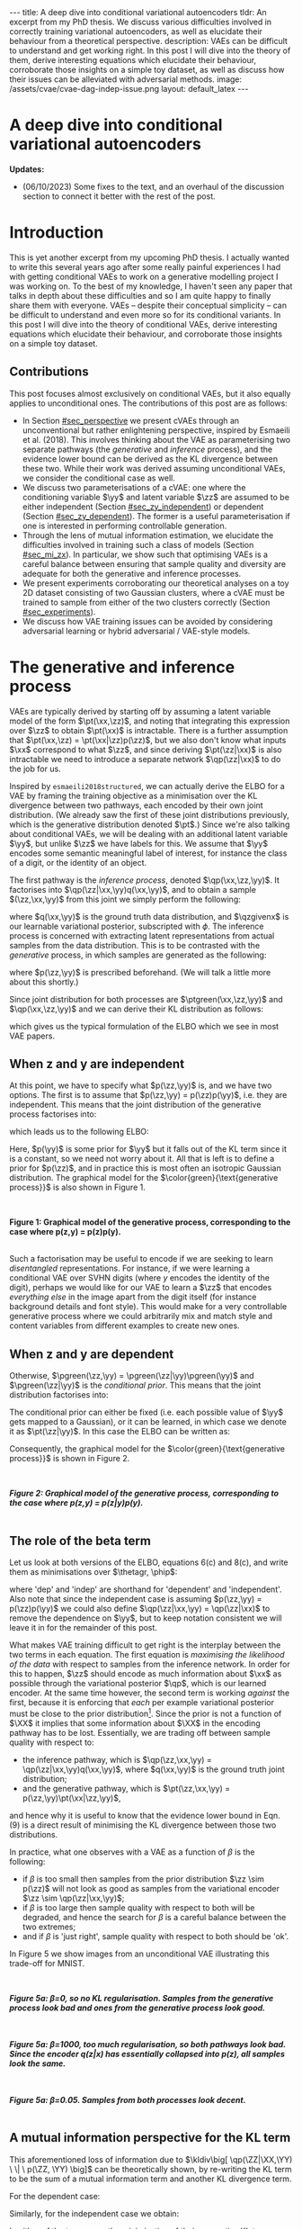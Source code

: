 #+OPTIONS: toc:nil
#+LATEX_HEADER: \definecolor{purple}{RGB}{122, 24, 128}
#+LATEX_HEADER: \newcommand{\xx}{\bm{x}}
#+LATEX_HEADER: \newcommand{\zz}{\bm{z}}
#+LATEX_HEADER: \newcommand{\yy}{\bm{y}}
#+LATEX_HEADER: \newcommand{\XX}{\bm{X}}
#+LATEX_HEADER: \newcommand{\ZZ}{\bm{Z}}
#+LATEX_HEADER: \newcommand{\YY}{\bm{Y}}
#+LATEX_HEADER: \newcommand{\xxt}{\tilde{\xx}}
#+LATEX_HEADER: \newcommand{\yt}{\tilde{y}}
#+LATEX_HEADER: \newcommand{\pt}{\textcolor{green}{p_{\theta}}}
#+LATEX_HEADER: \newcommand{\ft}{f_{\theta}}
#+LATEX_HEADER: \newcommand{\argmax}{\text{argmax}}
#+LATEX_HEADER: \newcommand{\Dtrain}{\mathcal{D}_{\text{train}}}
#+LATEX_HEADER: \newcommand{\Dvalid}{\mathcal{D}_{\text{val}}}
#+LATEX_HEADER: \newcommand{\circleone}{\textcircled{\small{1}}}
#+LATEX_HEADER: \newcommand{\circletwo}{\textcircled{\small{2}}}
#+LATEX_HEADER: \newcommand{\circlethree}{\textcircled{\small{3}}}
#+LATEX_HEADER: \newcommand{\circlefour}{\textcircled{\small{4}}}
#+LATEX_HEADER: \newcommand{\pzgivenx}{\textcolor{green}{p_{\theta}}(\zz|\xx)}
#+LATEX_HEADER: \newcommand{\pxgivenz}{\textcolor{green}{p_{\theta}}(\xx|\zz)}
#+LATEX_HEADER: \newcommand{\qzgivenx}{\textcolor{purple}{q_{\phi}}(\zz|\xx)}
#+LATEX_HEADER: \newcommand{\qzgivenxi}{\textcolor{purple}{q_{\phi}}(\zz|\zz^{(i)})}
#+LATEX_HEADER: \newcommand{\qx}{\textcolor{purple}{q}(\xx)}
#+LATEX_HEADER: \newcommand{\qp}{\textcolor{purple}{q_{\phi}}}
#+LATEX_HEADER: \newcommand{\qpink}{\textcolor{purple}{q}}
#+LATEX_HEADER: \newcommand{\pgreen}{\textcolor{green}{p}}
#+LATEX_HEADER: \newcommand{\ptgreen}{\textcolor{green}{p_{\theta}}}
#+LATEX_HEADER: \newcommand{\ptpgreen}{\textcolor{green}{p_{\theta, \psi}}}
#+LATEX_HEADER: \newcommand{\qpz}{\textcolor{purple}{q_{\phi}(\zz)}}
#+LATEX_HEADER: \newcommand{\pz}{\textcolor{green}{p}(\zz)}
#+LATEX_HEADER: \newcommand{\pzx}{\textcolor{green}{p_{\theta}}(\zz, \xx)}
#+LATEX_HEADER: \newcommand{\qz}{\textcolor{purple}{q}(\zz)}
#+LATEX_HEADER: \newcommand{\qzx}{\textcolor{purple}{q}(\zz, \xx)}
#+LATEX_HEADER: \newcommand{\phip}{\color{purple}{\phi}}
#+LATEX_HEADER: \newcommand{\thetagr}{\color{green}{\theta}}
#+LATEX_HEADER: \newcommand{\kldiv}{ \mathcal{D}_{\text{KL}} }
#+LATEX_HEADER: \newcommand{\fdiv}{ \tilde{\mathcal{D}}_{f} }
#+LATEX_HEADER: \newcommand{\elbo}{ \text{ELBO}(\textcolor{purple}{\phi}, \textcolor{green}{\theta}) }
#+LATEX_HEADER: \newcommand{\myeq}[1]{\stackrel{\mathclap{\normalfont\mbox{#1}}}{=}}


#+BEGIN_EXPORT html
---
title: A deep dive into conditional variational autoencoders
tldr: An excerpt from my PhD thesis. We discuss various difficulties involved in correctly training variational autoencoders, as well as elucidate their behaviour from a theoretical perspective.
description: VAEs can be difficult to understand and get working right. In this post I will dive into the theory of them, derive interesting equations which elucidate their behaviour, corroborate those insights on a simple toy dataset, as well as discuss how their issues can be alleviated with adversarial methods.
image: /assets/cvae/cvae-dag-indep-issue.png
layout: default_latex
---

<h1>A deep dive into conditional variational autoencoders</h1>

<div hidden>
<!-- 
Differences to Latex header:
- Replace \bm with \boldsymbol
- Do not use textcolor here it doesn't work, have to use color  since mathjax likes that instead
- Circles have to be replaced with (1), ... (4)
-->
$$\newcommand{\xx}{\boldsymbol{x}}$$
$$\newcommand{\zz}{\boldsymbol{z}}$$
$$\newcommand{\yy}{\boldsymbol{y}}$$
$$\newcommand{\XX}{\boldsymbol{X}}$$
$$\newcommand{\ZZ}{\boldsymbol{Z}}$$
$$\newcommand{\YY}{\boldsymbol{Y}}$$
$$\newcommand{\xxt}{\tilde{\boldsymbol{x}}}$$
$$\newcommand{\yt}{\tilde{y}}$$
$$\newcommand{\pt}{\color{green}{p_{\theta}}}$$
$$\newcommand{\pto}{p_{\theta, \omega}}$$
$$\newcommand{\ft}{f_{\theta}}$$
$$\newcommand{\argmax}{\text{argmax}}$$
$$\newcommand{\Dtrain}{\mathcal{D}_{\text{train}}}$$
$$\newcommand{\Dvalid}{\mathcal{D}_{\text{val}}}$$
$$\newcommand{\circleone}{(a)}$$
$$\newcommand{\circletwo}{(b)}$$
$$\newcommand{\circlethree}{(c)}$$
$$\newcommand{\circlefour}{(d)}$$
$$\newcommand{\pzgivenx}{\color{green}{p_{\theta}}(\zz|\xx)}$$
$$\newcommand{\pxgivenz}{\color{green}{p_{\theta}}(\xx|\zz)}$$
$$\newcommand{\qzgivenx}{\color{purple}{q_{\phi}}(\zz|\xx)}$$
$$\newcommand{\qzgivenxi}{\color{purple}{q_{\phi}}(\zz|\zz^{(i)})}$$
$$\newcommand{\qx}{\color{purple}{q}(\xx)}$$
$$\newcommand{\qp}{\color{purple}{q_{\phi}}}$$
$$\newcommand{\qpink}{\color{purple}{q}}$$
$$\newcommand{\pgreen}{\color{green}{p}}$$
$$\newcommand{\ptgreen}{\color{green}{p_{\theta}}}$$
$$\newcommand{\ptpgreen}{\color{green}{p_{\theta, \psi}}}$$
$$\newcommand{\phip}{\color{purple}{\phi}}$$
$$\newcommand{\thetagr}{\color{green}{\theta}}$$
$$\newcommand{\qpz}{\color{purple}{q_{\phi}(\zz)}}$$
$$\newcommand{\pz}{\color{green}{p}(\zz)}$$
$$\newcommand{\pzx}{\color{green}{p_{\theta}}(\zz, \xx)}$$
$$\newcommand{\qz}{\color{purple}{q}(\zz)}$$
$$\newcommand{\qzx}{\color{purple}{q}(\zz, \xx)}$$
$$\newcommand{\kldiv}{ \mathcal{D}_{\text{KL}} }$$
$$\newcommand{\fdiv}{ \tilde{\mathcal{D}}_{f} }$$
$$\newcommand{\elbo}{ \text{ELBO}(\color{purple}{\phi}, \color{green}{\theta}) }$$
$$\newcommand{\myeq}[1]{\overset{#1}{=}}$$
</div>

#+END_EXPORT

#+BEGIN_COMMENT
Use LatexIt to generate.

Preamble:

\usepackage{tikz}

--------------

Dependent C-VAE:

\begin{tikzpicture}
    \node[shape=circle,draw=black] (Y) at (0,0) {Y};
    \node[shape=circle,draw=black] (Z) at (2,0) {Z};
    \node[shape=circle,draw=black] (X) at (4,0) {X};
    \path [->](Y) edge node[left] {} (Z);
    \path [->](Z) edge node[left] {} (X);
    \path [->](Y) edge[bend right] node[left] {} (X);
\end{tikzpicture}

Independent C-VAE:

\begin{tikzpicture}
    \node[shape=circle,draw=black] (Y) at (0,0.5) {Y};
    \node[shape=circle,draw=black] (Z) at (4,0.5) {Z};
    \node[shape=circle,draw=black] (X) at (2,0) {X};
    \path [->](Y) edge node[left] {} (X);
    \path [->](Z) edge node[left] {} (X);
\end{tikzpicture}
#+END_COMMENT

*Updates:*

- (06/10/2023) Some fixes to the text, and an overhaul of the discussion section to connect it better with the rest of the post.

#+TOC: headlines 3

* Introduction

This is yet another excerpt from my upcoming PhD thesis. I actually wanted to write this several years ago after some really painful experiences I had with getting conditional VAEs to work on a generative modelling project I was working on. To the best of my knowledge, I haven't seen any paper that talks in depth about these difficulties and so I am quite happy to finally share them with everyone. VAEs -- despite their conceptual simplicity -- can be difficult to understand and even more so for its conditional variants. In this post I will dive into the theory of conditional VAEs, derive interesting equations which elucidate their behaviour, and corroborate those insights on a simple toy dataset.

# In the next section I'll give a different perspective on how the ELBO can be derived. This perspective will help us reason about some of the difficulties inherent in training conditional VAEs. 

** Contributions

This post focuses almost exclusively on conditional VAEs, but it also equally applies to unconditional ones. The contributions of this post are as follows:

- In Section [[#sec_perspective]] we present cVAEs through an unconventional but rather enlightening perspective, inspired by Esmaeili et al. (2018). This involves thinking about the VAE as parameterising two separate pathways (the /generative/ and /inference/ process), and the evidence lower bound can be derived as the KL divergence between these two. While their work was derived assuming unconditional VAEs, we consider the conditional case as well.
- We discuss two parameterisations of a cVAE: one where the conditioning variable $\yy$ and latent variable $\zz$ are assumed to be either independent (Section [[#sec_zy_independent]]) or dependent (Section [[#sec_zy_dependent]]). The former is a useful parameterisation if one is interested in performing controllable generation.
- Through the lens of mutual information estimation, we elucidate the difficulties involved in training such a class of models (Section [[#sec_mi_zx]]). In particular, we show such that optimising VAEs is a careful balance between ensuring that sample quality and diversity are adequate for both the generative and inference processes.
- We present experiments corroborating our theoretical analyses on a toy 2D dataset consisting of two Gaussian clusters, where a cVAE must be trained to sample from either of the two clusters correctly (Section [[#sec_experiments]]).
- We discuss how VAE training issues can be avoided by considering adversarial learning or hybrid adversarial / VAE-style models.

* The generative and inference process
:PROPERTIES:
:CUSTOM_ID: sec_perspective
:END:

VAEs are typically derived by starting off by assuming a latent variable model of the form $\pt(\xx,\zz)$, and noting that integrating this expression over $\zz$ to obtain $\pt(\xx)$ is intractable. There is a further assumption that $\pt(\xx,\zz) = \pt(\xx|\zz)p(\zz)$, but we also don't know what inputs $\xx$ correspond to what $\zz$, and since deriving $\pt(\zz|\xx)$ is also intractable we need to introduce a separate network $\qp(\zz|\xx)$ to do the job for us. 

Inspired by =esmaeili2018structured=, we can actually derive the ELBO for a VAE by framing the training objective as a minimisation over the KL divergence between two pathways, each encoded by their own joint distribution. (We already saw the first of these joint distributions previously, which is the generative distribution denoted $\pt$.) Since we're also talking about conditional VAEs, we will be dealing with an additional latent variable $\yy$, but unlike $\zz$ we have labels for this. We assume that $\yy$ encodes some semantic meaningful label of interest, for instance the class of a digit, or the identity of an object. 

The first pathway is the /inference process/, denoted $\qp(\xx,\zz,\yy)$. It factorises into $\qp(\zz|\xx,\yy)q(\xx,\yy)$, and to obtain a sample $(\zz,\xx,\yy)$ from this joint we simply perform the following:

\begin{align} \label{eq:inference}
\xx, \yy & \sim q(\xx, \yy) \ \ \text{(ground truth)} \tag{2a} \\
\zz & \sim  \qp(\zz|\xx, \yy) \tag{2b}
\end{align}

where $q(\xx,\yy)$ is the ground truth data distribution, and $\qzgivenx$ is our learnable variational posterior, subscripted with $\phi$. The inference process is concerned with extracting latent representations from actual samples from the data distribution. This is to be contrasted with the /generative/ process, in which samples are generated as the following:

\begin{align} \label{eq:generative}
\zz, \yy & \sim p(\zz,\yy) \tag{3a} \ \ \text{(prior)} \\
\xx &\sim \pt(\xx|\zz,\yy) \tag{3b},
\end{align}

where $p(\zz,\yy)$ is prescribed beforehand. (We will talk a little more about this shortly.) 

Since joint distribution for both processes are $\ptgreen(\xx,\zz,\yy)$ and $\qp(\xx,\zz,\yy)$ and we can derive their KL distribution as follows:

\begin{align} \label{eq:case1}
\argmax_{\color{green}{\theta}, \color{purple}{\phi}} & -\kldiv \Big[ \qp(\XX,\ZZ,\YY) \ \| \ \ptgreen(\XX,\ZZ,\YY) \Big] \\ 
& = \mathbb{E}_{\qp(\xx,\zz,\yy)}\big[ \log \frac{\pt(\xx,\zz,\yy)}{\qp(\xx,\zz,\yy)} \big] \tag{4a} \\
& = \mathbb{E}_{\qp(\zz|\xx,\yy)}\big[ \log \frac{\pt(\xx | \yy, \zz)p(\yy,\zz)}{\qp(\zz|\xx,\yy)} \big] - \mathbb{E}_{q(\xx,\yy)} \log q(\xx, \yy) \tag{4b} \\
& = \mathbb{E}_{\qp(\xx,\zz,\yy)}\big[ \log \frac{\pt(\xx | \yy, \zz)p(\yy, \zz)}{\qp(\zz|\xx,\yy)} \big] - \text{const.} \tag{4c} \\
& = \mathbb{E}_{\qp(\xx,\zz,\yy)} \big[ \log \pt(\xx|\yy,\zz) \big] + \mathbb{E}_{\qp(\zz|\xx,\yy)} \big[ \log \frac{p(\yy, \zz)}{\qp(\zz|\xx,\yy)} \big] - \text{const.} \tag{4d} \\
& = \mathbb{E}_{\qp(\zz,\xx,\yy)}\big[ \log \pt(\xx|\yy,\zz) \big] - \kldiv\Big[ \qp(\ZZ|\XX, \YY) \| p(\ZZ,\YY)\Big], \tag{4e}
\end{align}

which gives us the typical formulation of the ELBO which we see in most VAE papers.

** When z and y are independent
:PROPERTIES:
:CUSTOM_ID: sec_zy_independent
:END:


At this point, we have to specify what $p(\zz,\yy)$ is, and we have two options. The first is to assume that $p(\zz,\yy) = p(\zz)p(\yy)$, i.e. they are independent. This means that the joint distribution of the generative process factorises into:

\begin{align}
\pt(\xx,\zz,\yy) = \pt(\xx|\zz,\yy)p(\zz)p(\yy) \tag{5}
\end{align}

which leads us to the following ELBO:

\begin{align}
& -\kldiv \Big[ \qp(\XX,\ZZ,\YY) \ \| \ \ptgreen(\XX,\ZZ,\YY) \Big] \tag{6a} \\ 
& \myeq{\text{if ind.}} \mathbb{E}_{\qp(\zz,\xx,\yy)}\big[ \log \pt(\xx|\yy,\zz) \big] + \mathbb{E}_{\qp(\zz,\xx,\yy)}\big[ \log \frac{\pgreen(\zz)}{\qp(\zz|\xx,\yy)} \big] + \log \pgreen(\yy) \tag{6b} \\
& = \text{likelihood} - \kldiv\Big[ \qp(\ZZ|\XX,\YY) \| p(\ZZ) \Big] + \text{constants}. \tag{6c}
\end{align}

Here, $p(\yy)$ is some prior for $\yy$ but it falls out of the KL term since it is a constant, so we need not worry about it. All that is left is to define a prior for $p(\zz)$, and in practice this is most often an isotropic Gaussian distribution. The graphical model for the $\color{green}{\text{generative process}}$ is also shown in Figure 1.

#+BEGIN_EXPORT html
<div id="images">
<br />
<figure>
<img class="figg" src="/assets/cvae/cvae-independent.png" width="400" alt="" /> 
</figure>
<figcaption><b>Figure 1: Graphical model of the generative process, corresponding to the case where p(z,y) = p(z)p(y).</b></figcaption>
<br />
</div>
#+END_EXPORT

Such a factorisation may be useful to encode if we are seeking to learn /disentangled/ representations. For instance, if we were learning a conditional VAE over SVHN digits (where $y$ encodes the identity of the digit), perhaps we would like for our VAE to learn a $\zz$ that encodes \emph{everything else} in the image apart from the digit itself (for instance background details and font style). This would make for a very controllable generative process where we could arbitrarily mix and match style and content variables from different examples to create new ones.

** When z and y are dependent
:PROPERTIES:
:CUSTOM_ID: sec_zy_dependent
:END:

 Otherwise, $\pgreen(\zz,\yy) = \pgreen(\zz|\yy)\pgreen(\yy)$ and $\pgreen(\zz|\yy)$ is the /conditional prior/. This means that the joint distribution factorises into:

\begin{align}
\pt(\xx,\zz,\yy) = \pt(\xx|\zz,\yy)p(\zz|\yy)p(\yy) \tag{7}
\end{align}

 The conditional prior can either be fixed (i.e. each possible value of $\yy$ gets mapped to a Gaussian), or it can be learned, in which case we denote it as $\pt(\zz|\yy)$. In this case the ELBO can be written as:

\begin{align}
& -\kldiv \Big[ \qp(\XX,\ZZ,\YY) \ \| \ \ptgreen(\XX,\ZZ,\YY) \Big] \tag{8a} \\ 
& = \mathbb{E}_{\qp(\zz,\xx,\yy)}\big[ \log \pt(\xx|\yy,\zz) \big] + \mathbb{E}_{\qp(\zz,\xx,\yy)}\big[ \log \frac{p(\zz|\yy)}{\qp(\zz|\xx,\yy)} \big] + \log p(\yy) \tag{8b} \\
& = \text{likelihood} - \kldiv\Big[ \qp(\ZZ|\XX,\YY) \ \| \ p(\ZZ|\YY) \Big] + \text{constants}. \tag{8c}
\end{align}

Consequently, the graphical model for the $\color{green}{\text{generative process}}$ is shown in Figure 2.

#+BEGIN_EXPORT html
<div id="images">
<br />
<figure>
<img class="figg" src="/assets/cvae/cvae-dependent.png" width="400" alt="" /> 
</figure>
<figcaption><b><i>Figure 2: Graphical model of the generative process, corresponding to the case where p(z,y) = p(z|y)p(y).</i></b></figcaption>
<br />
</div>
#+END_EXPORT

** The role of the beta term
:PROPERTIES:
:CUSTOM_ID: sec_role_of_beta
:END:

Let us look at both versions of the ELBO, equations 6(c) and 8(c), and write them as minimisations over $\thetagr, \phip$:

\begin{align}
\text{dep.} \rightarrow & \min_{\thetagr, \phip} -\mathbb{E}_{\qp(\zz,\xx,\yy)}\big[ \log \pt(\xx|\yy,\zz) \big] + \beta\kldiv\Big[ \qp(\ZZ|\XX,\YY) \ \| \ p(\ZZ|\YY) \Big] \tag{9a} \\
\text{indep.} \rightarrow & \min_{\thetagr, \phip} -\mathbb{E}_{\qp(\zz,\xx,\yy)}\big[ \log \pt(\xx|\yy,\zz) \big] + \beta\kldiv\Big[ \qp(\ZZ|\XX,\YY) \ \| \ p(\ZZ) \Big] \tag{9b},
\end{align}


where 'dep' and 'indep' are shorthand for 'dependent' and 'independent'. Also note that since the independent case is assuming $p(\zz,\yy) = p(\zz)p(\yy)$ we could also define $\qp(\zz|\xx,\yy) = \qp(\zz|\xx)$ to remove the dependence on $\yy$, but to keep notation consistent we will leave it in for the remainder of this post.

What makes VAE training difficult to get right is the interplay between the two terms in each equation. The first equation is /maximising the likelihood of the data/ with respect to samples from the inference network. In order for this to happen, $\zz$ should encode as much information about $\xx$ as possible through the variational posterior $\qp$, which is our learned encoder. At the same time however, the second term is working /against/ the first, because it is enforcing that /each/ per example variational posterior must be close to the prior distribution[fn:3]. Since the prior is not a function of $\XX$ it implies that some information about $\XX$ in the encoding pathway has to be lost. Essentially, we are trading off between sample quality with respect to:

- the inference pathway, which is $\qp(\zz,\xx,\yy) = \qp(\zz|\xx,\yy)q(\xx,\yy)$, where $q(\xx,\yy)$ is the ground truth joint distribution;
- and the generative pathway, which is $\pt(\zz,\xx,\yy) = p(\zz,\yy)\pt(\xx|\zz,\yy)$,

and hence why it is useful to know that the evidence lower bound in Eqn. (9) is a direct result of minimising the KL divergence between those two distributions.

[fn:3]One may wonder whether it is more appropriate to instead modify the KL term to be less 'strict' and match $\qp(\ZZ|\YY)$ with $p(\ZZ)$ instead, and we discuss this in Sec. [[#sec_kumar]].


In practice, what one observes with a VAE as a function of $\beta$ is the following:

- if $\beta$ is too small then samples from the prior distribution $\zz \sim p(\zz)$ will not look as good as samples from the variational encoder $\zz \sim \qp(\zz|\xx,\yy)$;
- if $\beta$ is too large then sample quality with respect to both will be degraded, and hence the search for $\beta$ is a careful balance between the two extremes;
- and if $\beta$ is 'just right', sample quality with respect to both should be 'ok'.

#+BEGIN_COMMENT
#+BEGIN_EXPORT html
<div id="images">
<br />
<figure>
<img class="figg" src="/assets/cvae/cvae-dag-either-or.png" width="500" alt="" /> 
</figure>
<figcaption><b><i>Figure 3: When we generate a sample with the decoder p(x|z,y), samples z can either come from the inference pathway (i.e. the encoder) or the prior distribution. The KL divergence in Eqns. 9(a,b) dictate the relative difference in sample quality between these two distributions.</i></b></figcaption>
<br />
</div>
#+END_EXPORT
#+END_COMMENT

#+BEGIN_COMMENT
In the dotted box we are showing the /generative/ pathway $\pt(\xx|\yy,\zz)p(\yy,\zz)$. However, during training we are maximising the NLL of samples (first term in Eqns. 9(a,b)) whose $\zz$'s come from the inference distribution, and $p(\zz)$ gets replaced with the inference encoder. If $p(\zz)$ is not close to $\qp(\zz)$ however we cannot expect samples from the former to match the latter in quality, and this is what $\beta$ is intended to control. 
#+END_COMMENT

In Figure 5 we show images from an unconditional VAE illustrating this trade-off for MNIST.

#+BEGIN_EXPORT html
<div id="images">
<br />
<figure>
<img class="figg" src="/assets/cvae/gen-vs-inf-beta0.png" width="800" alt="" /> 
</figure>
<figcaption><b><i>Figure 5a: β=0, so no KL regularisation. Samples from the generative process look bad and ones from the generative process look  good.</i></b></figcaption>
<br />
</div>
<div id="images">
<br />
<figure>
<img class="figg" src="/assets/cvae/gen-vs-inf-beta1000.png" width="800" alt="" /> 
</figure>
<figcaption><b><i>Figure 5a: β=1000, too much regularisation, so both pathways look bad. Since the encoder q(z|x) has essentially collapsed into p(z), all samples look the same.</i></b></figcaption>
<br />
</div>
<div id="images">
<br />
<figure>
<img class="figg" src="/assets/cvae/gen-vs-inf-beta0.05.png" width="800" alt="" /> 
</figure>
<figcaption><b><i>Figure 5a: β=0.05. Samples from both processes look decent.</i></b></figcaption>
<br />
</div>
#+END_EXPORT

** A mutual information perspective for the KL term
:PROPERTIES:
:CUSTOM_ID: sec_mi_zx
:END:

# I(Z; X; Y) = I(Z; X | Y) - I(Z; X)

This aforementioned loss of information due to $\kldiv\big[ \qp(\ZZ|\XX,\YY) \ \| \ p(\ZZ, \YY) \big]$ can be theoretically shown, by re-writing the KL term to be the sum of a mutual information term and another KL divergence term.

For the dependent case:

\begin{align}
\text{dep.} & \rightarrow \kldiv \Big[ \qp(\ZZ|\XX,\YY) \| p(\ZZ|\YY) \Big] \\
& = \mathbb{E}_{\qp(\zz,\xx,\yy)} \log \frac{\qp(\zz|\xx,\yy)}{p(\zz|\yy)} \tag{10a} \\
& = \mathbb{E}_{\qp(\zz,\xx,\yy)} \log \Big[ \frac{\qp(\zz|\xx,\yy)}{p(\zz,\yy)} \cdot \frac{\qp(\zz)}{\qp(\zz)} \Big] \tag{10b} \\
& = \mathbb{E}_{\qp(\zz,\xx,\yy)} \log \Big[ \frac{\qp(\zz|\xx,\yy)}{\qp(\zz)} \cdot \frac{\qp(\zz)}{p(\zz,\yy)} \Big] \tag{10c} \\
& = \mathbb{E}_{\qp(\zz,\xx,\yy)} \log \frac{\qp(\zz|\xx,\yy)}{\qp(\zz)} + \mathbb{E}_{\qp(\zz,\yy)} \frac{\qp(\zz)}{p(\zz,\yy)} \tag{10d} \\
& = I_{\phip}(\ZZ; \XX, \YY) + \kldiv[ \qp(\ZZ) \| p(\ZZ|\YY) ] - \underbrace{\mathbb{E}_{\qp(\yy)} \log p(\yy)}_{\text{const}} \tag{10e}
\end{align}

Similarly, for the independent case we obtain:

\begin{align}
\text{indep.} & \rightarrow \kldiv \Big[ \qp(\ZZ|\XX,\YY) \| p(\ZZ) \Big]  \nonumber \\
& = \kldiv \Big[ \qp(\ZZ|\XX) \| p(\ZZ) \Big] \nonumber \\
& = I_{\phip}(\ZZ; \XX, \YY) + \kldiv[ \qp(\ZZ) \| p(\ZZ) ] - \text{const}. \tag{10f}
\end{align}

In either of the two cases, the minimisation of their respective KL terms implies minimising the /mutual information/ between $\XX$ and the pair $(\ZZ,\YY)$, denoted as $I_{\phip}(\ZZ; \XX, \YY)$. Therefore, when we increase $\beta$ we are inevitably reducing the information $\ZZ$ stores about $\XX$ with respect to the /encoder/ $\qp$.

#+BEGIN_COMMENT
E_q q(z|x,y)    p(z|y)
    -------   . ------
    p(z,y)      p(z|y)

=   q(z|x,y)    p(z|y)
    -------   . ------
     p(z|y)     p(z,y)

=   q(z|x,y)    p(z|y)
   ---------  . ------
     p(z|y)     p(z|y)p(y)

=  KL[ q(z|x,y) || p(z|y) ] - E_q log p(y)

#+END_COMMENT

#+BEGIN_COMMENT
For independent case:

KL[ q(z|x,y) || p(z) ] - I(Z; X,Y) = KL[ q(z|y) || p(z) ]

But we want I(Z; X,Y) to be small though

For the dependent case:

KL[ q(z|x,y) || p(z) ] - I(Z; X,Y) = KL[ q(z|y) || p(z) ]

Seems ok.

#+END_COMMENT

** A mutual information perspective between Z and Y
:PROPERTIES:
:CUSTOM_ID: sec_mi_zy
:END:

In the previous section we showed how minimising the KL term in the ELBO involves also minimising  the mutual information between $\ZZ$ and $\XX,\YY$ through its decomposition in Eqn. (10e) and (10f), and that it is a consequence of trying to match the generative and inference distributions. Furthermore, the extent to which we try to minimise this equation affects the relative difference in sample quality between $\zz$'s which are sampled from the prior distribution versus ones generated with the variational distribution.

Minimising the mutual information between $\ZZ$ and $\YY$ for $\ZZ,\YY$ independent VAEs is also important since we want the two variables to encode completely separate concepts. For instance, it is common in image datasets for $\YY$ to encode something semantically desirable about $\XX$, for instance the identity of the object in the foreground or what category it belongs to. If our dataset is labelled such that $\YY$ is assigned such semantic meaning, then we would like $\ZZ$ to encode everything else that is not related to $\YY$.

From Sec. [[#sec_mi_zx]] we showed that minimising the per-example KL means also minimising $I_{\phip}(\XX; \ZZ)$. In actuality it would be nice to instead minimise the mutual information between $\ZZ$ and $\YY$ (even though this term is not present in the equation), but the issue is that $\XX$ \emph{also encodes} information about $\YY$, and so trying to drive down $I_{\phip}(\ZZ; \YY)$ would inevitably mean we need to drive down $I_{\phip}(\ZZ; \XX)$, but this degrades sample quality[fn:1]. In the absence of extra supervisory signal[fn:2] that could potentially encourage the network to only encode the `non-label' parts of $\XX$ in $\ZZ$, we are stuck with a very difficult optimisation problem.

[fn:1]While it is possible in /principle/ to derive an additional loss term which specifically penalises $I(Z; Y)$ (e.g. with Monte Carlo approximation or with adversarial learning), from personal experience it came with very little success. I suspect it is because such a term only works if the likelihood term is sufficiently downweighted, but this causes sample quality to suffer and we just end up with the same problem as we do with the original KL term.

[fn:2]If one had a highly supervised dataset of 'paired' examples $(\xx^{(i)}_1, \xx^{(i)}_2)$ where $\xx_1$ and $\xx_2$ only dithered by $\YY$ (i.e. all other factors of variation remained the same) then it would perhaps be much easier to learn this style of VAE, but such datasets are usually not reflective of the real world.

#+BEGIN_COMMENT
- We still need to min I(Z; X).
- Attempts to do I(Z;Y) is counter-acted by the likelihood term.
#+END_COMMENT

*** *Practical considerations*
:PROPERTIES:
:CUSTOM_ID: sec_mi_zy_practical
:END:

#+BEGIN_EXPORT html
<div id="images">
<br />
<figure>
<img class="figg" src="/assets/cvae/cvae-dag-indep-issue.png" width="500" alt="" /> 
</figure>
<figcaption><b><i>Figure 6: In practice, if too much information about Y is encoded in Z via the inference network, then the conditioned Y for the decoder may have little to no influence on the output (the corresponding edge is shown as a dotted red line).</i></b></figcaption>
<br />
</div>
#+END_EXPORT

In practice, if the KL term is not large enough (Eqn. (9b)) then the decoder $\pt(\xx|\zz,\yy)$ will ignore the $\YY$ variable. This is presumably because $\ZZ$ will contain too much information about $\YY$ which in turn renders it irrelevant with respect to the decoder (Figure 6). This is an issue because it prevents us from performing controllable generation. Essentially, given some input $\xx$ if we can encode it into its (independent) factors of variation $\zz, \yy$ then we could easily swap out $\yy$ with a new label $\yy'$ and decode to produce a different kind of output (see Sec. [[#sec_svhn]] for an example):

\begin{align}
(\xx, \yy) & \sim \mathcal{D} \tag{12a} \\
\yy' & \sim p(\yy) \tag{12b} \\
\zz & \sim \qp(\zz|\xx,\yy) \tag{12c} \\
\xx' & \sim \pt(\xx|\zz,\yy') \tag{12d}
\end{align}

If the KL term is not weighted high enough however then $\yy'$ won't make any difference whatsoever. Unfortunately, it is difficult to tell whether this is happening through monitoring the ELBO. Basically, one will need to figure out via cross-examination what the 'largest' value for the KL term can be before $\yy$ gets ignored by the decoder.


#+BEGIN_COMMENT
What we really want to do is measure whether for a given pair $(\xx,\zz)$ changing the $\yy$ in the decoder makes a difference. We can write this as computing the following, for a fixed $(\xx,\zz)$:

\begin{align}
\mathbb{E}_{\yy, \yy' \sim p(\yy)} \| \pt(\xx|\yy,\zz) - \pt(\xx|\yy',\zz) \|^{2},
\end{align}

or more adequately as an expected value over randomly sampled $(\xx,\zz)$ pairs from either the inference or generative distribution:

\begin{align}
\mathbb{E}_{\xx,\zz} \mathbb{E}_{\yy, \yy' \sim p(\yy)} \| \pt(\xx|\yy,\zz) - \pt(\xx|\yy',\zz) \|^{2}.
\end{align}

The smaller this norm is, the smaller the influence of any given value of $\yy$ in the decoder. In order to make this number more interpretable we can simply calibrate it by inspecting samples while comparing them to this norm. For instance, 
#+END_COMMENT

* Experiments
:PROPERTIES:
:CUSTOM_ID: sec_experiments
:END:

We now present some experiments on a toy 2D dataset for both variants of cVAE. The dataset consists of two Gaussians, and the ground truth is:

\begin{align}
p(\xx) = \sum_{i \in \{0,1\} }p(\xx,\yy_i) = \sum_{i \in \{0,1\}} p(\xx|\yy_i)p(\yy_i),
\end{align}

where  $p(\xx|\yy=0) = \mathcal{N}(\xx; [-2.5, 1]^{T}, 2\mathbf{I})$, $p(\xx|\yy=1) = \mathcal{N}(\xx; [6,-2]^{T}, 2 + \mathbf{I})$, and $p(\yy=0) = p(\yy=1) = \frac{1}{2}$. Samples from this distribution are visualised below in Figure 3.

#+BEGIN_EXPORT html
<div id="images">
<br />
<figure>
<img class="figg" src="/assets/cvae/toy_dataset.png" width="500" alt="" /> 
</figure>
<figcaption><i>Figure 3: Illustration of the toy 2D dataset used. The dataset comprises of two Gaussians, each corresponding to one of two binary labels (y=0 or y=1).</i></figcaption>
<br />
</div>
#+END_EXPORT

For the following experiments, we train a single hidden layer MLP for both the encoder and decoder. The encoder is a mapping $\mathbb{R}^{2} \rightarrow \mathbb{R}^{h} \rightarrow \mathbb{R}^{2}$ which means the latent variable is also two-dimensional, for interpretability sake. Likewise, the decoder is of a similar mapping.

For the following experiments, we wish to illustrate the behaviour of a conditional VAE with respect to the following attributes: (1) whether $\ZZ$ and $\YY$ are dependent or not; (2) as a function of increasing the KL regularisation coefficient $\beta$. Furthermore, we wish to illustrate both behaviours in input space $\mathcal{X}$ as well as latent space $\mathcal{Z}$. For convenience, both the input and latent spaces are two-dimensional, and subsequent figures will make it clear which space is being visualised.

Concretely, the encoder $\qp(\zz|\xx)$ is an MLP $\mathbb{R}^{p=2} \rightarrow \mathbb{R}^{h} \rightarrow \mathbb{R}^{p=2}$ for $h$ hidden units. Likewise, the decoder takes on a similar structure.

** When z and y are independent
:PROPERTIES:
:CUSTOM_ID: sec_exps_zy_independent
:END:

First we show $\beta = 0$, illustrated in Figure 3. Samples from the inference process are shown in $\color{purple}{\text{purple}}$ and those from the generation process in $\color{green}{\text{green}}$, similar to the notation that we have been using so far in the equations. For instance if we consider the inference process: for a given $(\xx, \yy)$ from the data distribution, we sample $\zz \sim \qp(\zz|\xx,\yy)$ and then we reconstruct by sampling $\tilde{\xx} \sim \pt(\xx|\zz,\yy)$. The corresponding reconstruction error is shown in the title (the squared L2 norm between the original points and their reconstructions), and we can see that the error is small enough we can essentially consider it to be zero. However, things don't look so good for the generative process: for a given $\zz \sim p(\zz)$, we can either choose to decode with $\pt(\xx|\zz,\yy=0)$ or $\pt(\xx|\zz,\yy=1)$, and these more or less fall in the same region. This indicates that choosing $\yy$ does not make a difference to the generated samples (recall Fig. 6 in Sec. [[#sec_mi_zy_practical]]). What we would like to see is the samples from the prior falling into their respective clusters.

#+BEGIN_EXPORT html
<div id="images">
<br />
<figure>
<img class="figg" src="/assets/cvae/vae_2d_beta0.png" width="700" alt="" /> 
</figure>
<figcaption><b><i>Figure 3a: β = 0. Here, there is no weight on the KL term, so reconstructions are good and there so is the inference process. However, samples from p(z|y=0) or p(z|y=1) (when decoded) fall in the same region. Overall, with respect to the generative process, sample quality and sample diversity are bad.</i></b></figcaption>
<br />
</div>
#+END_EXPORT

We can also visualise samples in latent space as well as the distributions for $p(\zz)$ as well as the conditional inference distributions $\qp(\zz|\yy_i)$, and this is shown below in Fig. (3b). (Note that $\qp(\zz)$ the inference marginal itself is also just the weighted sum of both of these distributions, weighted by their prior probability $q(y=i)$.)

#+BEGIN_EXPORT html
<div id="images">
<br />
<figure>
<img class="figg" src="/assets/cvae/vae_2d_beta0_zspace.png" width="700" alt="" /> 
</figure>
<figcaption><b><i>Figure 3b: β = 0, showing samples in z space, which is also two-dimensional. The prior distribution p(z) is shown as the green sphere. We can see that there significant mutual information between Z and Y here, and this is because it is easy to tell apart the two clusters.</i></b></figcaption>
<br />
</div>
#+END_EXPORT

In Figure 4a, if we choose $\beta = 0.01$, it looks as though some of the green points have been pulled to their respective cluster but there is still some overlap between the two categories and we don't see any clear pattern of separation. At the very least, sample diversity is superior to that in Figure 1 because at least the green points are sufficiently spread out to cover the two clusters of the data. The reconstruction error for the inference process has only taken a minor hit, increasing from roughly zero to $\approx 0.02$. In Figure 4b, we can see that the marginal $\qp(\zz)$ is a little closer to the prior, but it's still easy to make out the two separate clusters belonging to the different $\yy$'s, so $I_{\phip}(\ZZ; \XX, \YY)$ is still reasonably large. 

#+BEGIN_EXPORT html
<div id="images">
<br />
<figure>
<img class="figg" src="/assets/cvae/vae_2d_beta-large.png" width="700" alt="" /> 
<figcaption><b><i>(Figure 4a, top) Reconstructions are decent and there so is the inference process. Samples from the generative process still do not appear to respect their clusters but unlike Figure 1 we see an acceptable level of sample diversity here, since those samples are covering more regions of the data distribution. Overall, with respect to the generative process, sample quality is bad but sample diversity is good.</i></b></figcaption>
</figure>

<figure>
<img class="figg" src="/assets/cvae/vae_2d_beta0.01_zspace.png" width="700" alt="" /> 
<figcaption><b><i> (Figure 4b, bottom) Samples from q(z) are somewhat close to the prior p(z). We can see that there is significant mutual information between Z and Y here, and this is because it is easy to tell apart the two clusters.</i></b></figcaption>
</figure>
<br />

</div>
#+END_EXPORT

Finally, in Figure 5 for $\beta = 1$  we finally see that the green points get matched to their respective clusters. Unfortunately, the inference process has degraded and reconstruction error has significantly increased as as result ($\approx 1.61$). We can also see this qualitatively for the rightmost cluster, where reconstructions lie on a very narrow subspace instead of being more evenly distributed across the cluster. Therefore, we can say that with respect to both processes, sample quality is \emph{very good} but sample diversity has \emph{degraded}. Lastly, note that in Figure 5b the two condtionals $\qp(\zz|\yy=0)$ and $\qp(\zz|\yy=1)$ are more or less the same, which indicates roughly zero mutual information between $\ZZ$ and $\YY$. Because of this, the autoencoder will now be `incentivised' to make use of $\yy$ since it will obviously be a useful variable to leverage use when maximising the log likelihood of the data (assuming $\beta$ is not too large, since it controls the degree to which the optimisation focuses on the likelihood term).

#+BEGIN_EXPORT html
<div id="images">
<br />
<figure>
<img class="figg" src="/assets/cvae/vae_2d_beta-large2.png" width="700" alt="" /> 
</figure>
<figcaption><b><i>(Figure 5a, top): Sample diversity has suffered with respect to both inference and generative distributions, and this can be seen in the right-most cluster (points lie on a narrow line). Quantitatively, the encoder q<sub>Φ</sub>(z|x,y) is no longer very accurate, with a reconstruction error of ~1.61.</i></b></figcaption>

<figure>
<img class="figg" src="/assets/cvae/vae_2d_beta1_zspace.png" width="700" alt="" /> 
<figcaption><b><i> (Figure 5b, bottom) q<sub>Φ</sub>(z) looks more or less the same as p(z). Here, the distributions q<sub>Φ</sub>(z|y=0) and q<sub>Φ</sub>(z|y=1) appear roughly the same, so we can say that I<sub>Φ</sub>(Z; Y) is small.</i></b></figcaption>
</figure>
<br />
</div>
#+END_EXPORT

*** Controllable generation
:PROPERTIES:
:CUSTOM_ID: sec_exps_controllable
:END:

One benefit of training a $\ZZ,\YY$ independent VAE is that we can perform /controllable/ generation more easily (or at least hope to) compared to the dependent variant. For instance, if $\ZZ$ and $\YY$ encode the non-semantic and semantic parts of the input, we could generate a novel example by combining the semantic content of one input with the non-semantic content of another. In this case, $\YY$ is a binary random variable indicating the cluster:

\begin{align}
(\xx,\yy) & \sim \mathcal{D} \tag{13a} \\
\zz & \sim \qp(\zz|\xx,\yy) \tag{13b} \\
\xx' & \sim \pt(\xx|\zz,1-\yy) \tag{13c}
\end{align}

Similar to Sec. [[#sec_exps_zy_independent]] we illustrate this with increasing values of $\beta$ starting from zero. See Figures 7(a,b,c) and their associated captions.

#+BEGIN_EXPORT html
<div id="images">
<br />
<figure>
<img class="figg" src="/assets/cvae/vae_2d_beta0_swapped.png" width="700" alt="" />
</figure>
<figcaption><b><i>Figure 7a: β = 0. Label swapping doesn't seem to do anything (pink points don't switch cluster).</i></b></figcaption>
<br />
<figure>
<img class="figg" src="/assets/cvae/vae_2d_beta-large_swapped.png" width="700" alt="" />
</figure>
<figcaption><b><i>Figure 7b: β = 0.01. Label swapping has a marginal effect but label-swapped samples in pink are spread out between both clusters.</i></b></figcaption>
<br />
<figure>
<img class="figg" src="/assets/cvae/vae_2d_beta-large2_swapped.png" width="700" alt="" />
</figure>
<figcaption><b><i>Figure 7c: β = 1.0. Label swapping looks like it works now, albeit at the cost of sample diversity for the right-most cluster.</i></b></figcaption>
<br />
</div>
#+END_EXPORT

As we can see, when $\beta$ is large enough we see the label swapping experiments properly take effect.

#+BEGIN_COMMENT
As we mentioned in Section [[#sec_mi]], the reason for this is because smaller values of $\beta$ put too much relative weight on $\circleone$, which is (approximately) maximising the mutual information between $\zz$ and $\xx$. If $\zz$ contains enough information about $\yy$ (through inferring that information about $\xx$) then $\yy$ simply gets ignored during decoding because it isn't necessary to consider. In order to stop this from happening, $\zz$ needs to contain as little information about $\yy$ as possible, and this happens for large values of $\beta$ via $\circletwo$.
#+END_COMMENT

** When z and y are dependent
:PROPERTIES:
:CUSTOM_ID: sec_exps_zy_dependent
:END:

When $\zz$ and $\yy$ are dependent then $p(\zz,\yy) = p(\zz|\yy)p(\yy)$. Either we fix the conditional prior $p(\zz|\yy)$ a-priori and manually define both $p(\zz|\yy=0)$ and $p(\zz|\yy=1)$, or we learn the conditional prior instead, in which case we can substitute the term with $\pt(\zz|\yy)$ instead. Learning the conditional prior simply means including four extra parameters in $\theta$ that comprise the mean and variance of the Gaussians corresponding to $\yy=0$ and $\yy=1$.

In Figures 8(a,b,c) we produce similar plots to that of Sec. [[#sec_exps_zy_independent]].

#+BEGIN_EXPORT html
<div id="images">
<br />
<figure>
<img class="figg" src="/assets/cvae/cond_prior/vae_2d_beta0.png" width="700" alt="" />
</figure>
<figcaption><b><i>Figure 8a: β = 0 with the learned conditional prior. Reconstruction error shown in the title.</i></b></figcaption>
<br />
<figure>
<img class="figg" src="/assets/cvae/cond_prior/vae_2d_beta0.01.png" width="700" alt="" />
</figure>
<figcaption><b><i>Figure 8b: β = 0.01 with the learned conditional prior. Reconstruction error shown in the title.</i></b></figcaption>
<br />
<figure>
<img class="figg" src="/assets/cvae/cond_prior/vae_2d_beta1.png" width="700" alt="" />
</figure>
<figcaption><b><i>Figure 8c: β = 1.0 with the learned conditional prior. Reconstruction error shown in the title.</i></b></figcaption>
<br />
</div>
#+END_EXPORT

We also show an additional set of plots showing what the samples look like in /latent space/, as well as where the learned conditional priors $\pt(\zz|\yy=0)$ and $\pt(\zz|\yy=1)$ are located. These are shown below in Figure 9.

#+BEGIN_EXPORT html
<div id="images">
<br />
<figure>
<img class="figg" src="/assets/cvae/cond_prior/vae_2d_beta0_latent.png" width="700" alt="" />
</figure>
<figcaption><b><i>Figure 9a: β = 0 with the learned conditional priors, shown in green.</i></b></figcaption>
<br />
<figure>
<img class="figg" src="/assets/cvae/cond_prior/vae_2d_beta0.01_latent.png" width="700" alt="" />
</figure>
<figcaption><b><i>Figure 9b: β = 0.01 with the learned conditional priors, shown in green.</i></b></figcaption>
<br />
<figure>
<img class="figg" src="/assets/cvae/cond_prior/vae_2d_beta1_latent.png" width="700" alt="" />
</figure>
<figcaption><b><i>Figure 9c: β = 1.0 with the learned conditional priors, shown in green.</i></b></figcaption>
<br />
</div>
#+END_EXPORT

Here, we observe something interesting: each posterior $\qp(\zz|\yy_i)$ has been matched to its respective conditional prior $\pt(\zz|\yy_i)$, and we can explicitly show this by rewriting the KL loss to remove the $\XX$ in the conditioning part of $\kldiv\big[ \qp(\ZZ|\XX,\YY) \ \| \ \pt(\ZZ |\YY) \big]$:

\begin{align}
& \min_{\phip, \thetagr} \kldiv\Big[ \qp(\ZZ|\XX,\YY) \ \| \ \pt(\ZZ | \YY) \Big] \tag{14a} \\
& = \min_{\phip, \thetagr}  \mathbb{E}_{\qp(\xx,\zz,\yy)} \Big[ \log \frac{\qp(\zz|\xx,\yy)}{\pt(\zz|\yy)} \Big] \tag{14b} \\
& = \min_{\phip, \thetagr}  \mathbb{E}_{\qp(\xx,\zz,\yy)} \Big[ \log \frac{\qp(\zz|\xx,\yy)}{\qp(\zz)} \cdot \frac{\qp(\zz|\yy)}{\pt(\zz|\yy)} \cdot \frac{\qp(\zz)}{\qp(\zz|\yy)} \Big] \tag{14c} \\
& = \min_{\phip, \thetagr}  \mathbb{E}_{\qp(\xx,\zz,\yy)} \Big[ \log \frac{\qp(\zz|\xx,\yy)}{\qp(\zz)} \Big] + \mathbb{E}_{\qp} \Big[ \log \frac{\qp(\zz|\yy)}{\pt(\zz|\yy)} \Big] + \mathbb{E}_{\qp} \Big[ \log \frac{\qp(\zz)}{\qp(\zz|\yy)} \Big] \tag{14d} \\
& = \min_{\phip, \thetagr}  \mathbb{E}_{\qp(\xx,\zz,\yy)} \Big[ \log \frac{\qp(\zz|\xx,\yy)}{\qp(\zz)} \Big] + \mathbb{E}_{\qp} \Big[ \log \frac{\qp(\zz|\yy)}{\pt(\zz|\yy)} \Big] - \mathbb{E}_{\qp} \Big[ \log \frac{\qp(\zz|\yy)}{\qp(\zz)} \Big] \tag{14e} \\
& = \min_{\phip, \thetagr} I_{\phip}(\ZZ; \XX, \YY) + \underbrace{\kldiv\Big[ \qp(\ZZ|\YY) \| \pt(\ZZ|\YY) \Big]}_{\text{match these two!}} - I_{\phip}(\ZZ; \YY). \tag{14f}
\end{align}

We emphasise the second term, which is the KL divergence between the variational posterior marginalised over $\XX$ and conditional prior.[fn:4]

[fn:4]Interestingly, another mutual information term falls out of the derivation and it is /negative/. Since Eqn. (14f) is framed as a minimisation, minimising the negative of this is really maximising it, so $\phip$ is also being updated to maximise the mutual information between $\ZZ$ and $\YY$ with respect to the encoder $\qp$.

#+BEGIN_COMMENT
E_q q(z|x,y)    q(z)
    -------   . ------
    q(z)        p(z|y)

E_q q(z|x,y)    q(z)      q(z|y)
    -------   . ------  . ------
    q(z)        p(z|y)    q(z|y)

E_q q(z|x,y)    q(z|y)     q(z)
    --------  . ----     . ----
    q(z)        p(z|y)     q(z|y)

= I(Z; X,Y) + KL[ q(Z|Y) || p(Z|Y) ] - KL[ q(Z) || q(Z|Y) ]

---

E_q log q(z)
        -----
        q(z|y)

= -E_q log q(z|y)
           ------
            q(z)
= E_q -[ log q(z|y) - log q(z) ]
= E_q - log q(z|y) + log q(z) ]
= E_q log q(z)
          ---
         q(z|y)
#+END_COMMENT

* Discussion

So far we have seen that the ability for either conditional VAE to be able to decode samples from the prior is heavily dependent on the value of $\beta$ that is chosen. From Section [[#sec_mi_zx]] we showed that this inevitably comes at a cost, which is reducing the mutual information between $\XX$ and $\ZZ$ with respect to the encoder $\qp$. This means that sample quality becomes degraded. Based on what we have seen so far we can say the following about $\beta$:

- (1) For any type of VAE (conditional or unconditional), it is crucial to tune $\beta$ (the `per-example' KL) in order to balance the trade-off between sample quality and sample diversity with respect to both the inference and generative distributions.  The effect of increasing $\beta$ however means reducing the mutual information between $\ZZ$ and $\XX$, and this degrades sample quality with respect to either process (Section [[#sec_mi_zx]]).
- (2) For $\ZZ,\YY$ dependent cVAEs, increasing $\beta$ increases the strength of the KL term which matches the conditional priors to their respective variational posteriors (which we showed in Eqn. (14f)). As per (1) however this also means sample quality degrades.
- (3) For $\ZZ,\YY$ independent cVAEs, we do not want $\ZZ$ to contain any information about $\YY$. While we do not explicitly have a term for $I_{\phip}(\ZZ;\YY)$, an increase in $\beta$ implicitly decreases it since it corresponds to decreasing $I_{\phip}(\ZZ;\XX)$. Again, as per (1) this corresponds to a decrease in sample quality.

While there is a vast literature proposing improved variants of the VAE, arguably its core design is too restrictive, and that there is always going to be a trade-off between the quality of the inference and generative distributions. We can also highlight this difficult with only a few lines of derivations. To keep things simple, let us assume an unconditional VAE and therefore a KL between the following joints:

\begin{align}
& \min_{\phip,\thetagr} \kldiv \Big[ \qp(\XX,\ZZ) \ \| \ \ptgreen(\XX,\ZZ) \Big] \tag{15a} \\
& = \mathbb{E}_{\qp(\zz,\xx)} \log \frac{\qp(\zz,\xx)}{\pt(\xx,\zz)} \tag{15b} \\
& = \mathbb{E}_{\qp(\zz,\xx)} \log \frac{\qp(\zz|\xx)q(\xx)}{\pt(\xx|\zz)p(\zz)} \tag{15c} \\
& = \mathbb{E}_{\qp(\zz,\xx)} \log \Big[ \frac{\qp(\zz|\xx)q(\xx)}{\pt(\xx|\zz)p(\zz)} \cdot \frac{\qp(\zz)}{\qp(\zz)} \Big] \tag{15d} \\
& = \underbrace{\mathbb{E}_{\qp(\zz,\xx)} \log \frac{\qp(\zz|\xx)}{\qp(\zz)}}_{I_{\phip}(\XX; \ZZ)} + \mathbb{E}_{\qp} \log \frac{\qp(\zz)}{p(\zz)} + \mathbb{E}_{\qp} \log \frac{q(\xx)}{\pt(\xx|\zz)}, \tag{15e}
\end{align}

where we see that the first term is a minimisation of the mutual information between $\ZZ$ and $\XX$ with respect the inference network.

This begs the question as to what could be done to make it easier to train cVAEs while minimising the loss of sample quality. Arguably the most difficult variant to get `right' is the $\ZZ,\YY$ independent VAE, because we have the added constraint that $\ZZ$ should not contain any information about $\YY$, but in order to reduce $I_{\phi}(\ZZ;\YY)$ we also need to inevitably reduce $I_{\phi}(\ZZ; \XX)$ as well (Section [[#sec_mi_zy]]). While one could `hack' the ELBO by decreasing $\beta$ while also adding a term which is intended to maximise $I_{\phip}(\ZZ;\YY)$, from personal experience such attempts have not worked at all. This is most likely because the likelihood term is simply contradicting everything else: recall that it is maximising the log likelihood of the data $\xx$ given latent code $\zz$ from the encoder, and the mutual information between $\XX$ and $\ZZ$ must be large in order to do that. 

From personal experience, $\ZZ,\YY$ independent generative models are trivial to get working with GANs. However, they they sit on the opposite spectrum of the sample quality and diversity trade-off: VAEs suffer in terms of the former while GANs suffer in terms of the latter. In order to combine the best of both worlds, many works have been proposed to either combine VAEs and GANs (=makhzani2015adversarial=, =larsen2016autoencoding=, =mescheder2017adversarial=) or propose GANs which can also perform inference (=chen2016infogan=, =dumoulin2016adversarially=, =donahue2016adversarial=). For instance, one of the simplest additions to do this is `InfoGAN' =chen2016infogan=, which simply proposes that one adds an extra output branch to the discriminator to predict any of the latent codes passed into the generator (i.e. $\zz$ and $\yy$). Then the final loss is the usual two-player minimax game but both generator and discriminator optimise their parameters to minimise this prediction loss. While the original motivation of this paper was to mitigate loss of sample diversity (as is common with GANs), another benefit is that the discriminator $D$ can act as an inference network.

Another possible solution is to simply forego the idea of trying to optimise the two distributions (generative and inference) to be close to each other since it results in contradicting losses (for instance, likelihood vs per-example KL). Instead, we could simply train a deterministic autoencoder -- whose only purpose is inference -- but in parallel train a sampler network (e.g. a GAN) to learn its own distribution $\ptgreen(\zz)$ to match $\qp(\zz)$ =makhzani2015adversarial=. In this setup, the sampler network and the autoencoder are designed such that they should /complement/ rather than /contradict/ each other, and we can think of $\ptgreen(\zz)$ as actually learning what would be the prior $p(\zz)$ for a regular VAE. (It is worth noting that one popular VAE variant -- the `vector-quantised' autoencoder =van2017neural= -- actually learns the prior in a post-hoc fashion like we have proposed, but they learn this as an autoregressive model.)

Concretely, we could learn a kind of VAE where the per-example KL term is instead replaced with an `adversarial' divergence $\fdiv$ [fn:5] between $\qp(\ZZ)$ and a learnable prior $\ptgreen(\ZZ)$ (Figure X):

\begin{align} \label{eq:cvae:adv_ae}
\min_{\thetagr, \phip} \ -\mathbb{E}_{\qp(\zz,\xx)} \log \pt(\xx|\zz,\yy) + \lambda \fdiv \Big[ \qp(\ZZ) \| \pt(\ZZ) \Big], \tag{16}
\end{align}

where samples $\zz \sim \ptgreen(\zz)$ are computed via $\zz = G_{\theta}(\eta)$ for some simple prior $p(\eta)$. While equation \ref{eq:cvae:adv_ae} is no longer an ELBO, one can think of there existing an actual ELBO which is just the likelihood term plus the per-example KL between $\qp(\XX|\ZZ,\YY)$ and $\ptgreen(\ZZ)$, which in our case is not computable in closed form since $\ptgreen(\zz)$ is implicitly represented by the generator.

#+BEGIN_EXPORT html
<div id="images">
<br />
<figure>
<img class="figg" src="/assets/cvae/adv-autoencoder.png" width="500" alt="" />
</figure>
<figcaption><b><i>Proposed adversarial autoencoder, where the prior p(z) is now replaced with a learnable prior p<sub>θ</sub>(z) which is implemented with a GAN generator G<sub>θ</sub>. The generator is trained to map samples from a simple prior p(η) to those in z space. The corresponding loss in Equation \ref{eq:cvae:adv_ae} is similar to the ELBO, but rather than a per-example KL term we compute an adversarial loss between the marginals q<sub>Φ</sub>(z) and p<sub>θ</sub>(z).</i></b></figcaption>
<br />
</div>
#+END_EXPORT

While this is an interesting start, one issue is that samples from the learned prior may not necessarily decode into plausible looking samples. For instance, if $\qp(\zz)$ is not sufficiently smooth but rather 'spiky', then samples from $\ptgreen(\zz)$ which don't fall into one of those spikes may not decode into a plausible image. In such a case, we may need to add extra regularisation in the form of an \emph{additional} adversarial loss which ensures that decoded samples from $\ptgreen(\xx)$ should be indistinguable from those from the real data distribution $q(\xx)$. In that case, we should really be training a GAN to match the generative and inference pathways:

\begin{align} \label{eq:cvae:adv_ae_joint}
\min_{\thetagr, \phip} \ -\mathbb{E}_{\qp(\zz,\xx)} \log \ptgreen(\xx|\zz,\yy) + \fdiv \Big[ \qp(\ZZ, \XX) \| \ptgreen(\ZZ, \XX) \Big]. \tag{16}
\end{align}

It turns out that Eqn. (17) without the likelihood term is equivalent to the /bidirectional GAN/ (=dumoulin2016adversarially=, =donahue2016adversarial=). In particular, these models propose the following loss:

\begin{align}
\min_{\thetagr, \phip} \fdiv \Big[ \ptgreen(\XX,\ZZ) \| \qp(\XX,\ZZ) \Big]. \tag{17}
\end{align}

However, one downside is the learned inference encoder $\qp(\zz|\xx)$ is inaccurate and cannot be used to faithfully reconstruct examples, due to the fact that there is no explicit reconstruction (likelihood) loss. As mentioned in =dumoulin2016adversarially= however one could learn a separate encoder in a post-hoc fashion to address this issue. This issue is also addressed in =li2020decomposed=.

** cVAEs and conditional Gaussian diffusion models

Diffusion models can be seen as multi-latent generalisations of VAEs =ho2020diffusion=, and are theoretically very closely related to score-based generative models (see =weng2021diffusion= for derivations showing their equivalence for the case where the distributions are Gaussian). Instead of just a single latent variable $\zz$, we have many noisy versions of $\xx$ which we denote $\xx_1, \dots, \xx_T$ for $T$ denoising diffusion timesteps (but we can think of this collection of as variables as just $\zz$ for convenience). Apart from this, the main differences are:

- There is no inference network $\qp$, instead $q$ is fixed and we have a joint distribution which is the forward process $q(\xx_0, \dots, \xx_T)$ where larger $t$ corresponds to progressively noisier data;
- all $\xx_t$ for $t \in \{1, \dots, T\}$ are the same dimension as $\xx_0$;
- and $q(\xx_T|\xx_{t-1}) \approx q(\xx_T)$ for sufficiently large total number of timesteps $T$, and we denote the prior $p(\zz) = q(\xx_T)$.

As for conditional diffusion models, some commonly used variants of diffusion are not derived from the conditional ELBO. They're usually modifications done to the reverse conditional to also condition on $\yy$, to give $\pt(\xx_{t-1}|\xx_t, \yy)$. If we denote the collection of noisy random variables $\xx_1, \dots, \xx_T$ as just $\zz$, we can think of that sort of model's decoder as $\pt(\xx|\zz,\yy)$ instead of $\pt(\xx_0|\xx_1, \dots, \xx_T, \yy)$. Therefore, these formulations can be seen as fancier $\ZZ,\YY$ dependent VAEs. To the best of my knowledge, I have not seen a formulation analogous to the $\ZZ,\YY$ independent case.


#+BEGIN_COMMENT
Instead they are modifications done to an unconditional diffusion model $\pt(\xx)$ to obtain $\pt(\xx|\yy)$. If we take the score-based perspective for diffusion models then for any time step $t$ we are trying to model the score $\nabla_{\xx_t} \log q(\xx_t)$ with a neural network $s_{\theta}(\xx_t, t)$. Through Bayes rule, we can derive a conditional score estimator by deriving an approximation to $\nabla_{\xx_t} \log q(\xx_t|\yy)$

\begin{align}
\nabla_{\xx_t} \log q(\xx_t|\yy) & = \nabla_{\xx_t}\Big[ \log \frac{q(\yy|\xx_t)q(\xx_t)}{q(\yy)} \Big] \tag{15a} \\
& = \nabla_{\xx_t} \Big[ \log q(\yy|\xx_t)q(\xx_t) - \log q(\yy) \Big] \tag{15b} \\
& = \nabla_{\xx_t} \log q(\yy|\xx_t) + \nabla_{\xx_t} \log q(\xx_t) \tag{15c} \\
& \approx \nabla_{\xx_t} \log \qp(\yy|\xx_t) + s_{\theta}(\xx_t; t), \tag{15d}
\end{align}

where $\qp(\yy|\xx_t)$ is a classifier network trained to predict $\yy$ from $\xx_t$. Because this equation involves deriving the $\yy$-conditioned decoder $\pt(\xx_{t-1}|\xx_t, y)$ from $\pt(\xx_{t-1}|\xx_t)$, 


therefore we obtain the diffusion analogue of the $\ZZ,\YY$ dependent VAE. 

#+END_COMMENT

#+BEGIN_EXPORT html
<div id="images">
<br />
<figure>
<img class="figg" src="/assets/cvae/simple_both_distns.png" width="350" alt="" /> &nbsp;
<img class="figg" src="/assets/cvae/diff_both_distns.png" width="350" alt="" />
<figcaption><b><i>Figure 10: left: flow graph for an unconditional VAE; right: flow graph for an unconditional diffusion model. For both we illustrate the inference pathway and generative pathway. To be consistent with VAE notation, we have used x instead of x<sub>0</sub> and z instead of x<sub>T</sub>.</i></b></figcaption>
</figure>
<br />
</div>
#+END_EXPORT

# https://writequit.org/articles/emacs-org-mode-generate-ids.html

* Conclusion

In conclusion, we have:

- Derived conditional VAEs through the lens of minimising the KL divergence between two distributions: the inference and generative distributions, which comprise the two halves of a variational autoencoder.
- Introduced two conditional variants, corresponding to whether $\ZZ$ and $\YY$ are independent and dependent. For the independent case, we highlighted its usefulness in controllable generation.
- Discussed the need to carefully balance the weight of the KL term, which balances the trade-off between sample quality and coverage with respect to the inference and generative distributions. We also derived a mutual information based interpretation of the KL term in order to elucidate its effect on training.
- Presented experiments on toy 2D datasets which corroborate our theoretical observations.
- Discussed how one can avoid the difficulty of optimising a VAE by instead training an adversarial autoencoder and learning a prior distribution to match the inference marginal. From this discussion we arrive at the bidirectional GAN, which has a very close relationship with the VAE in the sense that the former minimises an arbitrary $f$ divergence between the generative and inference pathways while the latter uses the forward KL divergence. This brings us full circle!

[fn:5] The tilde emphasises that GANs are approximating a particular $f$-divergence, see =goodfellow2020generative=.

* Appendix
:PROPERTIES:
:CUSTOM_ID: sec_appendix
:END:

** Derivation of Esmaeli's joint KL
:PROPERTIES:
:CUSTOM_ID: sec_derivation
:END:

Here we derive the main equation presented in =esmaeili2018structured=. This corresponds to the unconditional VAE, without $\yy$ conditioning.

\begin{align}
\color{green}{\theta}, \color{purple}{\phi} & = \argmax_{\color{green}{\theta}, \color{purple}{\phi}} -\mathcal{D}_{\text{KL}}\Big[ \qp(\ZZ,\XX) || \pgreen(\ZZ, \XX) \Big] \tag{10a} \\
& = \mathbb{E}_{\qzx} \Big[ \log \frac{\pzx}{\qzgivenx q(\xx)} \Big] \tag{10b} \\
& = \mathbb{E}_{\qzx} \Big[ \log \frac{\pxgivenz p(\zz)}{\qzgivenx q(\xx)} \Big] \tag{10c} \\
&  = \mathbb{E}_{\qzx} \Big[ \log \frac{\pxgivenz p(\zz)}{\qzgivenx q(\xx)} \cdot \frac{\ptgreen(\xx)}{\ptgreen(\xx)} \cdot \frac{\qp(\zz)}{\qp(\zz)} \Big] \tag{10d} \\
& = \mathbb{E}_{\qzx} \Big[ \log \frac{\pxgivenz}{\ptgreen(\xx)} + \log \frac{\qp(\zz)}{\qzgivenx} + \log \frac{\ptgreen(\xx)}{q(\xx)} + \log \frac{p(\zz)}{\qp(\zz)} \Big] \tag{10e} \\
& = \mathbb{E}_{\qzx} \Big[ \log \frac{\pxgivenz}{\ptgreen(\xx)} + \log \frac{\qp(\zz)}{\qzgivenx} \Big] + \mathbb{E}_{q(\xx)} \Big[ \log \frac{\ptgreen(\xx)}{q(\xx)} \Big] + \\
& \ \ \ \ \mathbb{E}_{\qp(\zz)} \Big[ \log \frac{p(\zz)}{\qp(\zz)} \Big]  \tag{10f} \\
& = \mathbb{E}_{\qzx} \Big[ \underbrace{\log \frac{\pxgivenz}{\ptgreen(\xx)}}_{\circleone} - \underbrace{\log \frac{\qzgivenx}{\qp(\zz)}}_{\circletwo} \Big] - \underbrace{\kldiv\Big[ q(\XX) \| \ptgreen(\XX) \Big]}_{\circlethree} - \\
& \ \ \ \ \ \underbrace{\kldiv\Big[ \qp(\ZZ) \| p(\ZZ)}_{\circlefour} \Big], \tag{10g}
\end{align}

where:
- $\ptgreen(\xx) = \int_{\zz} \ptgreen(\xx|\zz)p(\zz) d \zz$, the marginal distribution of the data /with respect/ to the /generative process/. This is also called the /marginal likelihood/.
- $\qp(\zz) = \int_{\xx} \qp(\zz|\xx)q(\xx) d\xx$ , the marginal distribution over the latent code /with respect to the inference process/. This is also called the /inference marginal/.

** Conditional case

We can derive the conditional case by adding $\yy$ wherever it is necessary. Starting from Eqn. (10f), we derive the following:

\begin{align}
& \mathbb{E}_{\qp(\zz,\xx,\yy)} \Big[ \log \frac{\ptgreen(\xx|\zz,\yy)}{\ptgreen(\xx)} - \log \frac{\qp(\zz|\xx,\yy)}{\qp(\zz)} \Big] + \mathbb{E}_{q(\xx)} \Big[ \log \frac{\ptgreen(\xx)}{q(\xx)} \Big] + \mathbb{E}_{\qp(\zz,\yy)} \Big[ \log \frac{p(\zz,\yy)}{\qp(\zz)} \Big]. \tag{11a}
\end{align}

We can subsequently refine this equation depending on the factorisation of $p(\zz,\yy)$, which we do below.

*** *z and y are independent*
:PROPERTIES:
:CUSTOM_ID: sec_derivation_zy_indep
:END:

For the sake of space, I will simply use $\qp$ to refer to the full joint distribution $\qp(\zz,\xx, \yy)$. For $p(\zz,\yy) = p(\zz)p(\yy)$, we get:

\begin{align}
& \mathbb{E}_{\qp} \Big[ \log \frac{\ptgreen(\xx|\zz,\yy)}{\ptgreen(\xx)} - \log \frac{\qp(\zz|\xx,\yy)}{\qp(\zz)} \Big] + \mathbb{E}_{q(\xx)} \Big[ \log \frac{\ptgreen(\xx)}{q(\xx)} \Big] + \\
& \ \ \ \ \ \mathbb{E}_{\qp(\zz,\yy)} \Big[ \log \frac{p(\zz)}{\qp(\zz)} + \log p(\yy) \Big] \tag{12a} \\
& = \mathbb{E}_{\qp} \Big[ \log \frac{\ptgreen(\xx|\zz,\yy)}{\ptgreen(\xx)} - \log \frac{\qp(\zz|\xx,\yy)}{\qp(\zz)} \Big] + \mathbb{E}_{q(\xx)} \Big[ \log \frac{\ptgreen(\xx)}{q(\xx)} \Big] + \\
& \ \ \ \ \ \mathbb{E}_{\qp(\zz)} \Big[ \log \frac{p(\zz)}{\qp(\zz)} \Big] + \mathbb{E}_{q(\yy)} \log p(\yy) \tag{12b} \\
& = \mathbb{E}_{\qp} \Big[ \underbrace{\log \frac{\ptgreen(\xx|\zz,\yy)}{\ptgreen(\xx)}}_{\circleone} - \underbrace{\log \frac{\qp(\zz|\xx,\yy)}{\qp(\zz)}}_{\circletwo} \Big] - \underbrace{\kldiv\Big[ q(\XX) \| \ptgreen(\XX) \Big]}_{\circlethree} \\
& \ \ \ \ \ - \underbrace{\kldiv\Big[ \qp(\ZZ) \| p(\ZZ)}_{\circlefour} \Big] + \text{const.} \tag{12c}
\end{align}

Here, $p(\yy)$ can fall out of the optimisation since it's just a constant. However, since it's a prior we can set it to whatever it is we want it to be, either the actual empirical distribution of $\yy$ for our dataset or another distribution.

*** *z and y are dependent*
:PROPERTIES:
:CUSTOM_ID: sec_derivation_zy_indep
:END:

Again, starting from Eqn. (10f), if we assume that $p(\zz,\yy) = p(\zz|\yy)p(\yy)$ then:

\begin{align}
& \mathbb{E}_{\qp(\zz,\xx,\yy)} \Big[ \log \frac{\ptgreen(\xx|\zz,\yy)}{\ptgreen(\xx)} - \log \frac{\qp(\zz|\xx,\yy)}{\qp(\zz)} \Big] + \mathbb{E}_{q(\xx)} \Big[ \log \frac{\ptgreen(\xx)}{q(\xx)} \Big] + \\
& \ \ \ \ \mathbb{E}_{\qp(\zz,\yy)} \Big[ \log \frac{p(\zz|\yy)p(\yy)}{\qp(\zz)} \Big] \tag{13a} \\
& \mathbb{E}_{\qp(\zz,\xx,\yy)} \Big[ \log \frac{\ptgreen(\xx|\zz,\yy)}{\ptgreen(\xx)} - \log \frac{\qp(\zz|\xx,\yy)}{\qp(\zz)} \Big] + \mathbb{E}_{q(\xx)} \Big[ \log \frac{\ptgreen(\xx)}{q(\xx)} \Big] + \\
& \ \ \ \ \mathbb{E}_{\qp(\zz,\yy)} \Big[ \log \frac{p(\zz|\yy)}{\qp(\zz)} + \log p(\yy) \Big]. \tag{13b} \\
& \mathbb{E}_{\qp(\zz,\xx,\yy)} \Big[ \log \frac{\ptgreen(\xx|\zz,\yy)}{\ptgreen(\xx)} - \log \frac{\qp(\zz|\xx,\yy)}{\qp(\zz)} \Big] - \kldiv\Big[ q(\XX) \| \ptgreen(\XX) \Big] + \\
& \ \ \ \ -\kldiv \Big[ \qp(\ZZ) \| p(\ZZ|\YY) \Big] + \mathbb{E}_{q(\yy)} \log p(\yy). \tag{13c} \\
\end{align}

Here, we need to choose what $p(\zz|\yy)$ is. Either it can be a fixed distribution (i.e. a distribution is pre-assigned for each possible value of $\yy$), or it could also be /learned/, in which case we can denote it as $\ptgreen(\zz|\yy)$.

# It is useful to note that there are two ways in which the joint distribution for a VAE can be expressed, and these come down to the independence assumptions on $X, Y, Z$.  
# If we assume that the ground truth $p(\yy, \zz) = p(\zz)p(\yy)$ 
# Here, the KL term is between $\qp(\zz|\xx,\yy)$ and $\pgreen(z)$, and $\pgreen(y)$ falls out as one of the constants. Despite this, $\pgreen(\yy)$ can take on one of two interpretations: either it is a prior that we set just like $\pgreen(\zz)$, or it is the empirical distribution over $\yy$'s 
# For this post we will assume an independent conditional structure, which means we assume $Z$ and $Y$ are independent. This is a useful assumption to make if we wish to optimise a variational autoencoder where those variables are disentangled and encode semantically different things. For instance, if $Y$ is some semantic label of $X$ (e.g. images of dogs in the wild) then we could think of $Y$ as encoding exactly that and $Z$ encoding sources of stochasticity such as background details and other things not related to dogs. The issues that I talk about here are still relevant to entangled VAEs, because the fundamental issue I want to speak about is that which involves training a VAE that is modelling the effect of two latent variables.

** Per-example KL versus marginal KL
:PROPERTIES:
:CUSTOM_ID: sec_kumar
:END:

Thanks to Eqn. (10e) we can just re-arrange its terms to express their relationship as the following:

\begin{align}
\kldiv \Big[ \qp(\ZZ|\XX,\YY) \| p(\ZZ|\YY) \Big] - I_{\phip}(\ZZ; \XX, \YY) = \kldiv[ \qp(\ZZ) \| p(\ZZ|\YY) ] + \text{const.} \tag{10e}
\end{align}

Therefore, minimising the marginal KL on the RHS of this equation means:

- (1) Making $I$ /larger/, for a fixed per-example KL (first term on the LHS);
- (2) or making per-example KL /smaller/, for fixed $I$.

(1) seems beneficial because increasing $I$ means $\ZZ$ loses less information about $\XX$, but this only makes sense in the context of a $\ZZ,\YY$ dependent VAE.

We also note the RHS of this equation was proposed in =kumar2017variational=, but for unconditional VAEs.

** Z-Y independent cVAE on SVHN
:PROPERTIES:
:CUSTOM_ID: sec_svhn
:END:

Here is an artifact from an old research project I did involving controllable generation. We were trying to do style/content swaps for images from SVHN -- here, one can think of the content as being $\yy$, the identity of the SVHN digit. For each row:
- =x1= is $\xx_1$, =x2= is $\xx_2$. Their corresponding labels are the digits, e.g. $\yy_1$ will be 18. $\yy_2$ depends on what column we are looking at.
- =recon= is the reconstruction of $\xx_1$, as per the inference process.
- =x1_c, x2_s= says: take the content of $\xx_1$ and the style from $\xx_2$. This means, we sample $\xx \sim \ptgreen(\xx|\yy_1,\zz_2)$, where $\yy_1$ is the identity of $\xx_1$, and $\zz_2 \sim \qp(\zz|\yy_2,\xx_2)$.
- =x2_c, x1_s= says the opposite: take the /content/ of $\xx_2$ and the style from $\xx_1$. This means, we sample $\xx \sim \ptgreen(\xx|\yy_2,\zz_1)$, where $\yy_2$ is the identity of $\xx_2$, and $\zz_1 \sim \qp(\zz|\yy_1,\xx_1)$.

#+BEGIN_EXPORT html
<div id="images">
<br />
<figure>
<img class="figg" src="/assets/cvae/content-style-swap.png" width="700" alt="" /> 
</figure>
<figcaption><b>Figure 7: An example of a Z,Y independent conditional VAE trained on a modified version of SVHN.</b></figcaption>
<br />
</div>
#+END_EXPORT

* References

- =beckham2023thesis= Beckham, C. (2023). PhD thesis dissertation. (Work in progress.)
- =kingma2013auto= Kingma, D. P., Welling, M., & others, (2019). An introduction to variational autoencoders. Foundations and Trends in Machine Learning, 12(4), 307–392.
- =kingma2019introduction= Kingma, D. P., Welling, M., & others, (2019). An introduction to variational autoencoders. Foundations and Trends in Machine Learning, 12(4), 307–392.
- =esmaeili2018structured= Esmaeili, B., Wu, H., Jain, S., Bozkurt, A., Siddharth, N., Paige,
  B., Brooks, D. H., … (2018). Structured disentangled representations. arXiv preprint arXiv:1804.02086, (), .
- =burgess2018understanding= Burgess, C. P., Higgins, I., Pal, A., Matthey, L., Watters, N., Desjardins, G., & Lerchner, A. (2018). Understanding disentangling in beta-VAE. arXiv preprint arXiv:1804.03599, (), .
- =child2020very= Child, R. (2020). Very deep VAEs generalize autoregressive models and can outperform them on images. International Conference on Learning Representations, (), .
- =ho2020diffusion= Ho, J., Jain, A., & Abbeel, P. (2020). Denoising diffusion  probabilistic models. Advances in Neural Information Processing Systems, 33(), 6840–6851.
- =dhariwal2021diffusion= Dhariwal, P., & Nichol, A. (2021). Diffusion models beat GANs on image synthesis. Advances in Neural Information Processing Systems, 34(), 8780–8794.
- =kumar2017variational= Kumar, A., Sattigeri, P., & Balakrishnan, A. (2017). Variational inference of disentangled latent concepts from unlabeled observations. arXiv preprint arXiv:1711.00848, (), .
- =dumoulin2016adversarially= Dumoulin, V., Belghazi, I., Poole, B., Lamb, A., Arjovsky, M., Mastropietro, O., & Courville, A. (2016). Adversarially Learned Inference. In , International Conference on Learning Representations (pp. ). : .
- =donahue2016adversarial= Donahue, J., Kr\"ahenb\"uhl, Philipp, & Darrell, T. (2016). Adversarial feature learning. arXiv preprint arXiv:1605.09782, (), .
- =nowozin2016f= Nowozin, S., Cseke, B., & Tomioka, R. (2016). F-gan: training generative neural samplers using variational divergence minimization. Advances in neural information processing systems, 29(), .
- =zhang2019variational= Zhang, M., Bird, T., Habib, R., Xu, T., & Barber, D. (2019). Variational f-divergence minimization. arXiv preprint arXiv:1907.11891, (), .
- =makhzani2015adversarial= Makhzani, A., Shlens, J., Jaitly, N., Goodfellow, I., & Frey, B. (2015). Adversarial autoencoders. arXiv preprint arXiv:1511.05644, (), .
- =larsen2016autoencoding= Larsen, A. B. L., S\onderby, S\oren Kaae, Larochelle, H., & Winther, O. (2016). Autoencoding beyond pixels using a learned similarity metric. In , International conference on machine learning (pp. 1558–1566). : .
- =mescheder2017adversarial= Mescheder, L., Nowozin, S., & Geiger, A. (2017). Adversarial variational bayes: unifying variational autoencoders and generative adversarial networks. In , International conference on machine learning (pp. 2391–2400). : .
- =chen2016infogan= Chen, X., Duan, Y., Houthooft, R., Schulman, J., Sutskever, I., & Abbeel, P. (2016). InfoGAN: interpretable representation learning by information maximizing generative adversarial nets. Advances in neural information processing systems, 29(), .
- =van2017neural= Van Den Oord, A., Vinyals, O., & others, (2017). Neural discrete
  representation learning. Advances in neural information processing
  systems, 30(), .
- =goodfellow2020generative= Goodfellow, I., Pouget-Abadie, J., Mirza, M., Xu, B., Warde-Farley, D., Ozair, S., Courville, A., … (2020). Generative adversarial networks. Communications of the ACM, 63(11), 139–144.
